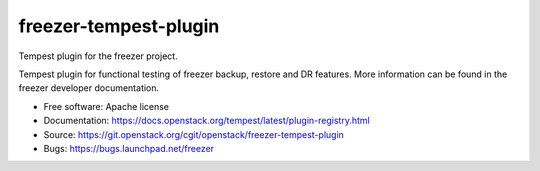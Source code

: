 ======================
freezer-tempest-plugin
======================

Tempest plugin for the freezer project.

Tempest plugin for functional testing of freezer backup, restore and DR features.
More information can be found in the freezer developer documentation.

* Free software: Apache license
* Documentation: https://docs.openstack.org/tempest/latest/plugin-registry.html
* Source: https://git.openstack.org/cgit/openstack/freezer-tempest-plugin
* Bugs: https://bugs.launchpad.net/freezer
